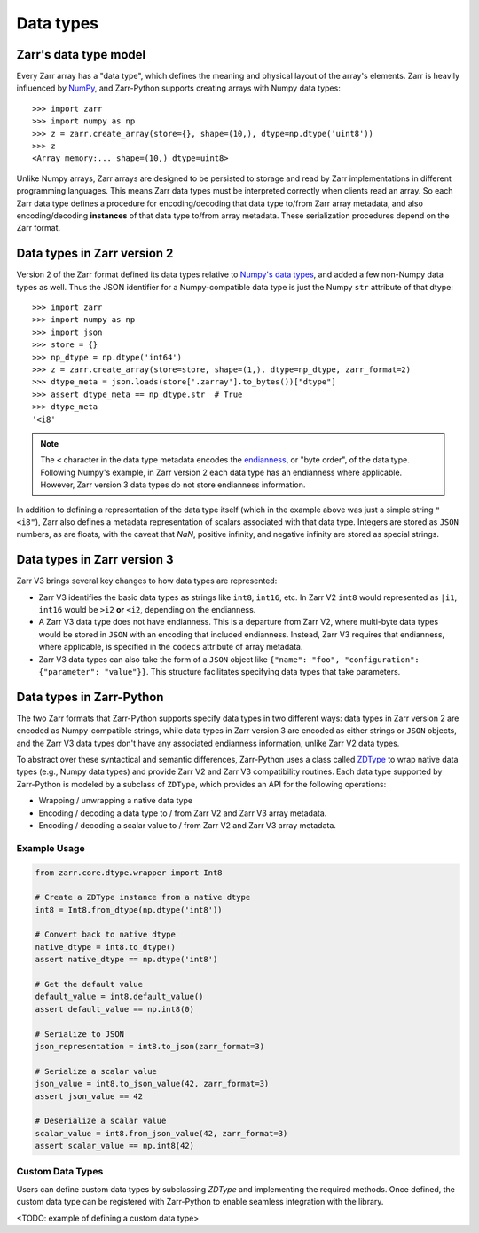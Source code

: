 Data types
==========

Zarr's data type model
----------------------

Every Zarr array has a "data type", which defines the meaning and physical layout of the
array's elements. Zarr is heavily influenced by `NumPy <https://numpy.org/doc/stable/>`_, and
Zarr-Python supports creating arrays with Numpy data types::

  >>> import zarr
  >>> import numpy as np
  >>> z = zarr.create_array(store={}, shape=(10,), dtype=np.dtype('uint8'))
  >>> z
  <Array memory:... shape=(10,) dtype=uint8>

Unlike Numpy arrays, Zarr arrays are designed to be persisted to storage and read by Zarr implementations in different programming languages.
This means Zarr data types must be interpreted correctly when clients read an array. So each Zarr data type defines a procedure for
encoding/decoding that data type to/from Zarr array metadata, and also encoding/decoding **instances** of that data type to/from
array metadata. These serialization procedures depend on the Zarr format.

Data types in Zarr version 2
-----------------------------

Version 2 of the Zarr format defined its data types relative to `Numpy's data types <https://numpy.org/doc/2.1/reference/arrays.dtypes.html#data-type-objects-dtype>`_, and added a few non-Numpy data types as well.
Thus the JSON identifier for a Numpy-compatible data type is just the Numpy ``str`` attribute of that dtype::

    >>> import zarr
    >>> import numpy as np
    >>> import json
    >>> store = {}
    >>> np_dtype = np.dtype('int64')
    >>> z = zarr.create_array(store=store, shape=(1,), dtype=np_dtype, zarr_format=2)
    >>> dtype_meta = json.loads(store['.zarray'].to_bytes())["dtype"]
    >>> assert dtype_meta == np_dtype.str  # True
    >>> dtype_meta
    '<i8'

.. note::
   The ``<`` character in the data type metadata encodes the `endianness <https://numpy.org/doc/2.2/reference/generated/numpy.dtype.byteorder.html>`_, or "byte order", of the data type. Following Numpy's example,
   in Zarr version 2 each data type has an endianness where applicable. However, Zarr version 3 data types do not store endianness information.

In addition to defining a representation of the data type itself (which in the example above was just a simple string ``"<i8"``), Zarr also
defines a metadata representation of scalars associated with that data type. Integers are stored as ``JSON`` numbers,
as are floats, with the caveat that `NaN`, positive infinity, and negative infinity are stored as special strings.

Data types in Zarr version 3
-----------------------------

Zarr V3 brings several key changes to how data types are represented:

- Zarr V3 identifies the basic data types as strings like ``int8``, ``int16``, etc. In Zarr V2 ``int8`` would represented as ``|i1``,  ``int16`` would be ``>i2`` **or** ``<i2``, depending on the endianness.
- A Zarr V3 data type does not have endianness. This is a departure from Zarr V2, where multi-byte data types would be stored in ``JSON`` with an encoding that included endianness. Instead,
  Zarr V3 requires that endianness, where applicable, is specified in the ``codecs`` attribute of array metadata.
- Zarr V3 data types can also take the form of a ``JSON`` object like
  ``{"name": "foo", "configuration": {"parameter": "value"}}``. This structure facilitates specifying data types that take parameters.


Data types in Zarr-Python
-------------------------

The two Zarr formats that Zarr-Python supports specify data types in two different ways:
data types in Zarr version 2 are encoded as Numpy-compatible strings, while data types in Zarr version
3 are encoded as either strings or ``JSON`` objects,
and the Zarr V3 data types don't have any associated endianness information, unlike Zarr V2 data types.

To abstract over these syntactical and semantic differences, Zarr-Python uses a class called `ZDType <../api/zarr/dtype/index.html#zarr.dtype.ZDType>`_ to wrap native data types (e.g., Numpy data types) and provide Zarr V2 and Zarr V3 compatibility routines.
Each data type supported by Zarr-Python is modeled by a subclass of ``ZDType``, which provides an API for the following operations:

- Wrapping / unwrapping a native data type
- Encoding / decoding a data type to / from Zarr V2 and Zarr V3 array metadata.
- Encoding / decoding a scalar value to / from Zarr V2 and Zarr V3 array metadata.


Example Usage
~~~~~~~~~~~~~

.. code-block:: python

    from zarr.core.dtype.wrapper import Int8

    # Create a ZDType instance from a native dtype
    int8 = Int8.from_dtype(np.dtype('int8'))

    # Convert back to native dtype
    native_dtype = int8.to_dtype()
    assert native_dtype == np.dtype('int8')

    # Get the default value
    default_value = int8.default_value()
    assert default_value == np.int8(0)

    # Serialize to JSON
    json_representation = int8.to_json(zarr_format=3)

    # Serialize a scalar value
    json_value = int8.to_json_value(42, zarr_format=3)
    assert json_value == 42

    # Deserialize a scalar value
    scalar_value = int8.from_json_value(42, zarr_format=3)
    assert scalar_value == np.int8(42)

Custom Data Types
~~~~~~~~~~~~~~~~~

Users can define custom data types by subclassing `ZDType` and implementing the required methods.
Once defined, the custom data type can be registered with Zarr-Python to enable seamless integration with the library.

<TODO: example of defining a custom data type>